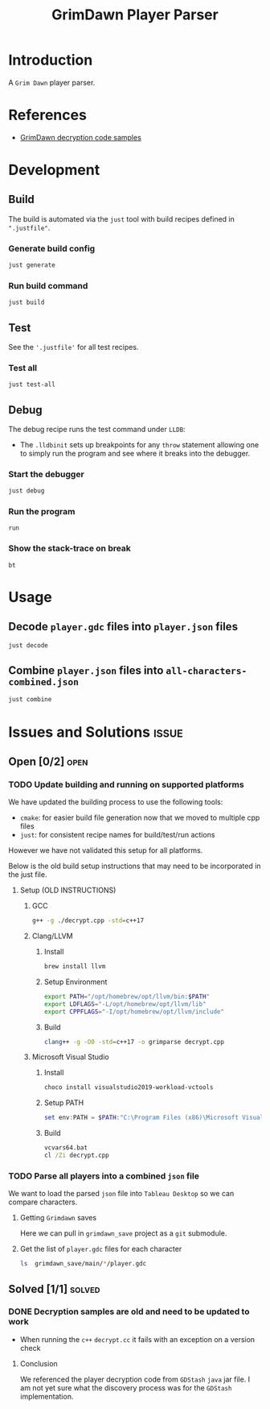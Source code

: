 #+title: GrimDawn Player Parser


* Introduction
A =Grim Dawn= player parser.

* References
+ [[http://www.lost.org.uk/grimdawn/][GrimDawn decryption code samples]]

* Development
** Build
The build is automated via the =just= tool with build recipes defined in ~".justfile"~.

*** Generate build config
#+begin_src sh
just generate
#+end_src

*** Run build command
#+begin_src sh
just build
#+end_src

** Test
See the ~'.justfile'~ for all test recipes.

*** Test all
#+begin_src sh
just test-all
#+end_src

** Debug
The debug recipe runs the test command under =LLDB=:
- The ~.lldbinit~ sets up breakpoints for any ~throw~ statement allowing one to simply run the program and see where it breaks into the debugger.

*** Start the debugger
#+begin_src sh
just debug
#+end_src

*** Run the program
#+begin_src lldb
run
#+end_src

*** Show the stack-trace on break
#+begin_src lldb
bt
#+end_src

* Usage
** Decode ~player.gdc~ files into ~player.json~ files
#+begin_src sh
just decode
#+end_src

** Combine ~player.json~ files into ~all-characters-combined.json~
#+begin_src sh
just combine
#+end_src

* Issues and Solutions :issue:
** Open [0/2] :open:
*** TODO Update building and running on supported platforms
We have updated the building process to use the following tools:
+ =cmake=: for easier build file generation now that we moved to multiple cpp files
+ =just=: for consistent recipe names for build/test/run actions

However we have not validated this setup for all platforms.

Below is the old build setup instructions that may need to be incorporated in the just file.
**** Setup (OLD INSTRUCTIONS)
***** GCC
#+begin_src sh
g++ -g ./decrypt.cpp -std=c++17
#+end_src

***** Clang/LLVM
****** Install
#+begin_src sh
brew install llvm
#+end_src

****** Setup Environment
#+begin_src sh
export PATH="/opt/homebrew/opt/llvm/bin:$PATH"
export LDFLAGS="-L/opt/homebrew/opt/llvm/lib"
export CPPFLAGS="-I/opt/homebrew/opt/llvm/include"
#+end_src

****** Build
#+begin_src sh
clang++ -g -O0 -std=c++17 -o grimparse decrypt.cpp
#+end_src

***** Microsoft Visual Studio
****** Install
#+begin_src sh
choco install visualstudio2019-workload-vctools
#+end_src

****** Setup PATH
#+begin_src powershell
set env:PATH = $PATH:"C:\Program Files (x86)\Microsoft Visual Studio\2019\BuildTools\MSBuild\Current\Bin"
#+end_src

****** Build
#+begin_src bat
vcvars64.bat
cl /Zi decrypt.cpp
#+end_src
*** TODO Parse all players into a combined ~json~ file
We want to load the parsed ~json~ file into =Tableau Desktop= so we can compare characters.

**** Getting =Grimdawn= saves
Here we can pull in =grimdawn_save= project as a =git= submodule.
**** Get the list of ~player.gdc~ files for each character
#+begin_src sh :results table
ls  grimdawn_save/main/*/player.gdc
#+end_src


** Solved [1/1] :solved:
*** DONE Decryption samples are old and need to be updated to work
CLOSED: [2023-11-21 Tue 21:30]
:LOGBOOK:
- State "DONE"       from "TODO"       [2023-11-21 Tue 21:30]
:END:
+ When running the =c++= ~decrypt.cc~ it fails with an exception on a version check

**** Conclusion
We referenced the player decryption code from =GDStash= =java= jar file. I am not yet sure what the discovery process was for the =GDStash= implementation.

